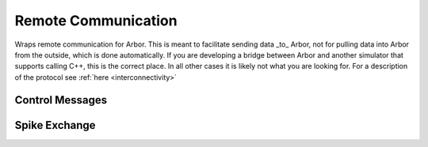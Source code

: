.. _cppremote:

Remote Communication
####################

Wraps remote communication for Arbor. This is meant to facilitate sending data
_to_ Arbor, not for pulling data into Arbor from the outside, which is done
automatically. If you are developing a bridge between Arbor and another
simulator that supports calling C++, this is the correct place. In all other
cases it is likely not what you are looking for. For a description of the
protocol see :ref:`here <interconnectivity>`

.. cpp:namespace:: arb::remote

Control Messages
================

.. cpp:class:: msg_null

    Empty message, possibly used as a keep-alive signal.


.. cpp:class:: msg_abort

    Request termination, giving the reason as a message.

    .. cpp:member:: char[512] reason

.. cpp:class:: msg_epoch

    Commence next epoch, giving the open interval :math:`[from, to)` with times
    in `ms`.

    .. cpp:member:: double t_start

    .. cpp:member:: double t_end

.. cpp:class:: msg_done

    Conclude simulation, giving the final time :math:`t_{\mathrm{final}}` in `ms`.

    .. cpp:member:: double time

.. cpp:type:: ctrl_message =  std::variant<msg_null, msg_abort, msg_epoch, msg_done>

.. function:: exchange_ctrl(ctrl_message message, MPI_Comm comm)

    Send ``message`` to all peers in the MPI intercomm ``comm`` and receive the
    unanimous answer. ``message`` must be one of the types ``msg_*`` above.

Spike Exchange
==============

.. cpp:class:: arb_spike

    .. cpp:member:: uint32_t gid

        Global id of the spiking cell, must fit in an unsigned 32b integer.
        ``gid`` must be unique in the external network.

    .. cpp:member:: uint32_t lid

        Local id on the spiking cell, must fit in an unsigned 32b integer. This
        ``lid`` describes which logical part of the cell ``gid`` emitted the
        spike. If the external simulation doesn't distinguish betwenn different
        sources on the same cell, always set this to zero.

     .. cpp:member:: double time

        Time at which the event occured.

 .. function:: gather_spikes(const std::vector<arb_spike>& spikes, MPI_Comm comm)

        Sends a buffer of spikes over ``comm`` receiving back the concatenated
        result of all calling MPI tasks in Arbor. This is a collective
        operation; each MPI task on the remote side must call it simultaneously
        with its _local_ part of the spikes to send.
